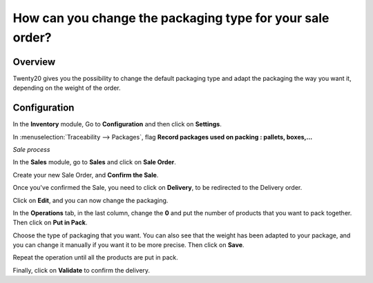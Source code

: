 ==========================================================
How can you change the packaging type for your sale order?
==========================================================

Overview
========

Twenty20 gives you the possibility to change the default packaging type and
adapt the packaging the way you want it, depending on the weight of the
order.

Configuration
=============

In the **Inventory** module, Go to **Configuration** and then click on
**Settings**.

In :menuselection:`Traceability --> Packages`, flag **Record packages used on
packing : pallets, boxes,...**

.. image:: media/packaging_type01.png
    :align: center

*Sale process*

In the **Sales** module, go to **Sales** and click on **Sale Order**.

Create your new Sale Order, and **Confirm the Sale**.

.. image:: media/packaging_type02.png
    :align: center

Once you've confirmed the Sale, you need to click on **Delivery**, to be
redirected to the Delivery order.

Click on **Edit**, and you can now change the packaging.

.. image:: media/packaging_type03.png
    :align: center

In the **Operations** tab, in the last column, change the **0** and put
the number of products that you want to pack together. Then click on
**Put in Pack**.

.. image:: media/packaging_type04.png
    :align: center

Choose the type of packaging that you want. You can also see that the
weight has been adapted to your package, and you can change it manually
if you want it to be more precise. Then click on **Save**.

Repeat the operation until all the products are put in pack.

Finally, click on **Validate** to confirm the delivery.
